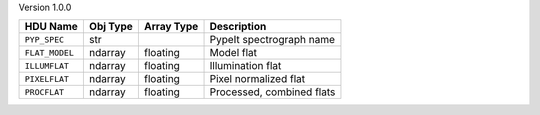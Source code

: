 
Version 1.0.0

==============  ========  ==========  =========================
HDU Name        Obj Type  Array Type  Description              
==============  ========  ==========  =========================
``PYP_SPEC``    str                   PypeIt spectrograph name 
``FLAT_MODEL``  ndarray   floating    Model flat               
``ILLUMFLAT``   ndarray   floating    Illumination flat        
``PIXELFLAT``   ndarray   floating    Pixel normalized flat    
``PROCFLAT``    ndarray   floating    Processed, combined flats
==============  ========  ==========  =========================
